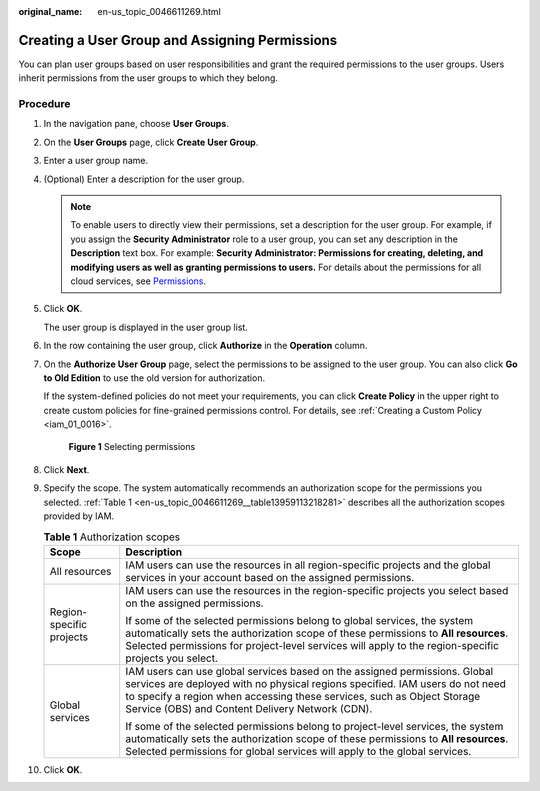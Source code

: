 :original_name: en-us_topic_0046611269.html

.. _en-us_topic_0046611269:

Creating a User Group and Assigning Permissions
===============================================

You can plan user groups based on user responsibilities and grant the required permissions to the user groups. Users inherit permissions from the user groups to which they belong.

Procedure
---------

#. In the navigation pane, choose **User Groups**.

#. On the **User Groups** page, click **Create User Group**.

#. Enter a user group name.

#. (Optional) Enter a description for the user group.

   .. note::

      To enable users to directly view their permissions, set a description for the user group. For example, if you assign the **Security Administrator** role to a user group, you can set any description in the **Description** text box. For example: **Security Administrator: Permissions for creating, deleting, and modifying users as well as granting permissions to users.** For details about the permissions for all cloud services, see `Permissions <https://docs.otc.t-systems.com/additional/permissions.html>`__.

#. Click **OK**.

   The user group is displayed in the user group list.

#. In the row containing the user group, click **Authorize** in the **Operation** column.

#. On the **Authorize User Group** page, select the permissions to be assigned to the user group. You can also click **Go to Old Edition** to use the old version for authorization.

   If the system-defined policies do not meet your requirements, you can click **Create Policy** in the upper right to create custom policies for fine-grained permissions control. For details, see :ref:`Creating a Custom Policy <iam_01_0016>`.


   .. figure:: /_static/images/en-us_image_0000001656493417.png
      :alt: **Figure 1** Selecting permissions

      **Figure 1** Selecting permissions

#. Click **Next**.

#. Specify the scope. The system automatically recommends an authorization scope for the permissions you selected. :ref:`Table 1 <en-us_topic_0046611269__table13959113218281>` describes all the authorization scopes provided by IAM.

   .. _en-us_topic_0046611269__table13959113218281:

   .. table:: **Table 1** Authorization scopes

      +-----------------------------------+-----------------------------------------------------------------------------------------------------------------------------------------------------------------------------------------------------------------------------------------------------------------------------------------+
      | Scope                             | Description                                                                                                                                                                                                                                                                             |
      +===================================+=========================================================================================================================================================================================================================================================================================+
      | All resources                     | IAM users can use the resources in all region-specific projects and the global services in your account based on the assigned permissions.                                                                                                                                              |
      +-----------------------------------+-----------------------------------------------------------------------------------------------------------------------------------------------------------------------------------------------------------------------------------------------------------------------------------------+
      | Region-specific projects          | IAM users can use the resources in the region-specific projects you select based on the assigned permissions.                                                                                                                                                                           |
      |                                   |                                                                                                                                                                                                                                                                                         |
      |                                   | If some of the selected permissions belong to global services, the system automatically sets the authorization scope of these permissions to **All resources**. Selected permissions for project-level services will apply to the region-specific projects you select.                  |
      +-----------------------------------+-----------------------------------------------------------------------------------------------------------------------------------------------------------------------------------------------------------------------------------------------------------------------------------------+
      | Global services                   | IAM users can use global services based on the assigned permissions. Global services are deployed with no physical regions specified. IAM users do not need to specify a region when accessing these services, such as Object Storage Service (OBS) and Content Delivery Network (CDN). |
      |                                   |                                                                                                                                                                                                                                                                                         |
      |                                   | If some of the selected permissions belong to project-level services, the system automatically sets the authorization scope of these permissions to **All resources**. Selected permissions for global services will apply to the global services.                                      |
      +-----------------------------------+-----------------------------------------------------------------------------------------------------------------------------------------------------------------------------------------------------------------------------------------------------------------------------------------+

#. Click **OK**.
